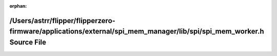 .. meta::22cc5ba1b297aa45dba60909bc5010ae04300ec6dea7b72cf9becd0d674ba6da51bdaac9e3b38e9ad5eb16f355224f244d63555bdf8c5ccade94aee553454cc5

:orphan:

.. title:: Flipper Zero Firmware: /Users/astrr/flipper/flipperzero-firmware/applications/external/spi_mem_manager/lib/spi/spi_mem_worker.h Source File

/Users/astrr/flipper/flipperzero-firmware/applications/external/spi\_mem\_manager/lib/spi/spi\_mem\_worker.h Source File
========================================================================================================================

.. container:: doxygen-content

   
   .. raw:: html
     :file: spi__mem__worker_8h_source.html
